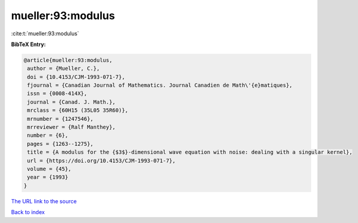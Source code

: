 mueller:93:modulus
==================

:cite:t:`mueller:93:modulus`

**BibTeX Entry:**

.. code-block:: bibtex

   @article{mueller:93:modulus,
    author = {Mueller, C.},
    doi = {10.4153/CJM-1993-071-7},
    fjournal = {Canadian Journal of Mathematics. Journal Canadien de Math\'{e}matiques},
    issn = {0008-414X},
    journal = {Canad. J. Math.},
    mrclass = {60H15 (35L05 35R60)},
    mrnumber = {1247546},
    mrreviewer = {Ralf Manthey},
    number = {6},
    pages = {1263--1275},
    title = {A modulus for the {$3$}-dimensional wave equation with noise: dealing with a singular kernel},
    url = {https://doi.org/10.4153/CJM-1993-071-7},
    volume = {45},
    year = {1993}
   }
`The URL link to the source <ttps://doi.org/10.4153/CJM-1993-071-7}>`_


`Back to index <../By-Cite-Keys.html>`_
